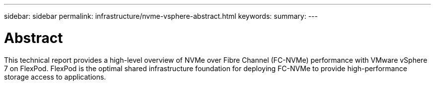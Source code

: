 ---
sidebar: sidebar
permalink: infrastructure/nvme-vsphere-abstract.html
keywords:
summary:
---

= Abstract
:hardbreaks:
:nofooter:
:icons: font
:linkattrs:
:imagesdir: ./../media/

//
// This file was created with NDAC Version 2.0 (August 17, 2020)
//
// 2021-12-02 11:36:19.871250
//

This technical report provides a high-level overview of NVMe over Fibre Channel (FC-NVMe) performance with VMware vSphere 7 on FlexPod. FlexPod is the optimal shared infrastructure foundation for deploying FC-NVMe to provide high-performance storage access to applications.
